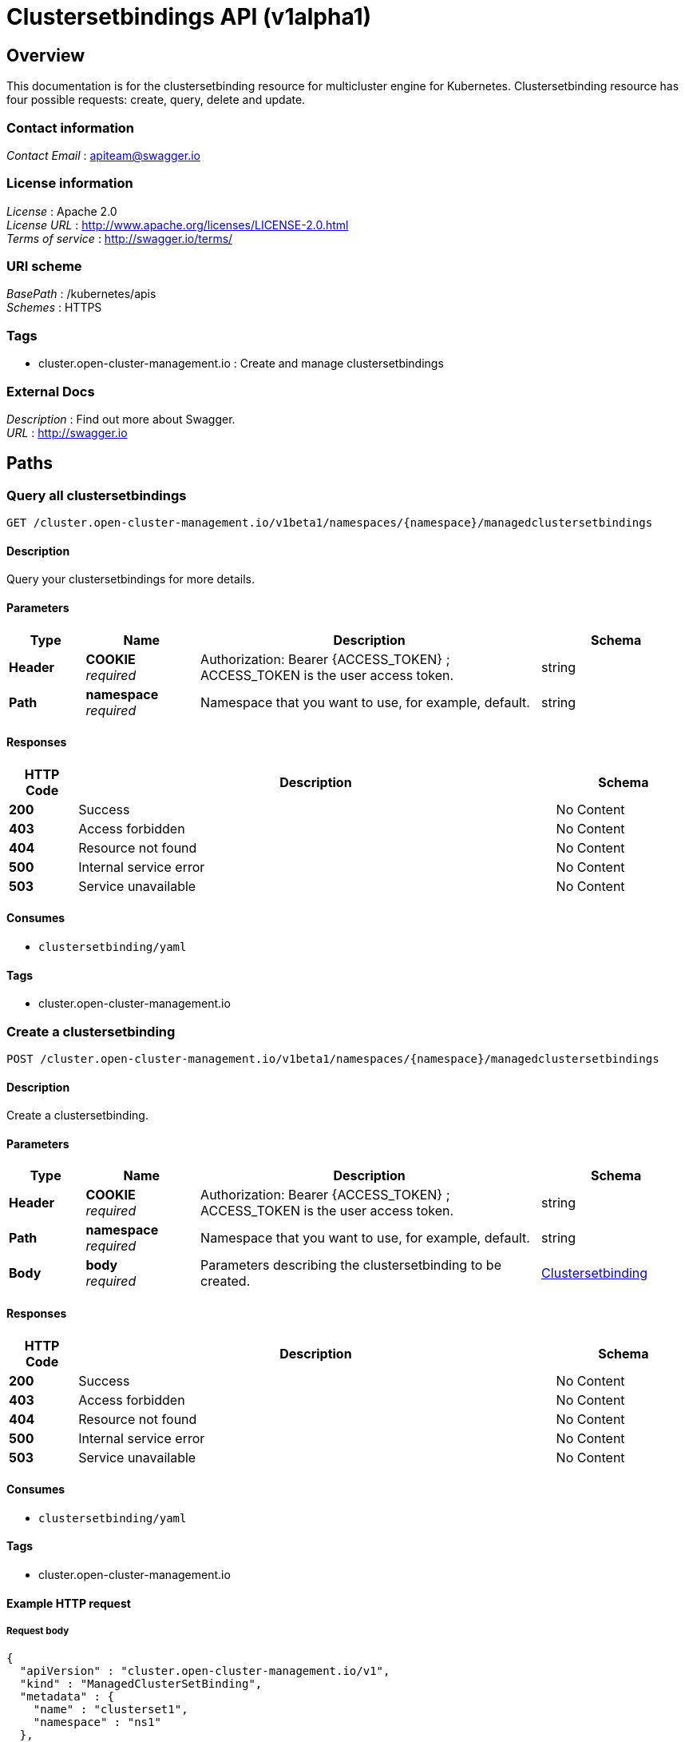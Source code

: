 [#clustersetbindings-api]
= Clustersetbindings API (v1alpha1)

[[_rhacm-docs_apis_clustersetbinding_jsonoverview]]
== Overview
This documentation is for the clustersetbinding resource for multicluster engine for Kubernetes. Clustersetbinding resource has four possible requests: create, query, delete and update.

=== Contact information
[%hardbreaks]
__Contact Email__ : apiteam@swagger.io


=== License information
[%hardbreaks]
__License__ : Apache 2.0
__License URL__ : http://www.apache.org/licenses/LICENSE-2.0.html
__Terms of service__ : http://swagger.io/terms/


=== URI scheme
[%hardbreaks]
__BasePath__ : /kubernetes/apis
__Schemes__ : HTTPS


=== Tags

* cluster.open-cluster-management.io : Create and manage clustersetbindings


=== External Docs
[%hardbreaks]
__Description__ : Find out more about Swagger.
__URL__ : http://swagger.io




[[_rhacm-docs_apis_clustersetbinding_jsonpaths]]
== Paths

[[_rhacm-docs_apis_clustersetbinding_jsonqueryclustersetbindings]]
=== Query all clustersetbindings
....
GET /cluster.open-cluster-management.io/v1beta1/namespaces/{namespace}/managedclustersetbindings
....


==== Description
Query your clustersetbindings for more details.


==== Parameters

[options="header", cols=".^2a,.^3a,.^9a,.^4a"]
|===
|Type|Name|Description|Schema
|**Header**|**COOKIE** +
__required__|Authorization: Bearer {ACCESS_TOKEN} ; ACCESS_TOKEN is the user access token.|string
|**Path**|**namespace** +
__required__|Namespace that you want to use, for example, default.|string
|===


==== Responses

[options="header", cols=".^2a,.^14a,.^4a"]
|===
|HTTP Code|Description|Schema
|**200**|Success|No Content
|**403**|Access forbidden|No Content
|**404**|Resource not found|No Content
|**500**|Internal service error|No Content
|**503**|Service unavailable|No Content
|===


==== Consumes

* `clustersetbinding/yaml`


==== Tags

* cluster.open-cluster-management.io


[[_rhacm-docs_apis_clustersetbinding_jsoncreateclustersetbinding]]
=== Create a clustersetbinding
....
POST /cluster.open-cluster-management.io/v1beta1/namespaces/{namespace}/managedclustersetbindings
....


==== Description
Create a clustersetbinding.


==== Parameters

[options="header", cols=".^2a,.^3a,.^9a,.^4a"]
|===
|Type|Name|Description|Schema
|**Header**|**COOKIE** +
__required__|Authorization: Bearer {ACCESS_TOKEN} ; ACCESS_TOKEN is the user access token.|string
|**Path**|**namespace** +
__required__|Namespace that you want to use, for example, default.|string
|**Body**|**body** +
__required__|Parameters describing the clustersetbinding to be created.|<<_rhacm-docs_apis_clustersetbinding_jsonclustersetbinding,Clustersetbinding>>
|===


==== Responses

[options="header", cols=".^2a,.^14a,.^4a"]
|===
|HTTP Code|Description|Schema
|**200**|Success|No Content
|**403**|Access forbidden|No Content
|**404**|Resource not found|No Content
|**500**|Internal service error|No Content
|**503**|Service unavailable|No Content
|===


==== Consumes

* `clustersetbinding/yaml`


==== Tags

* cluster.open-cluster-management.io


==== Example HTTP request

===== Request body
[source,json]
----
{
  "apiVersion" : "cluster.open-cluster-management.io/v1",
  "kind" : "ManagedClusterSetBinding",
  "metadata" : {
    "name" : "clusterset1",
    "namespace" : "ns1"
  },
 "spec": {
    "clusterSet": "clusterset1"
  },
  "status" : { }
}
----


[[_rhacm-docs_apis_clustersetbinding_jsonqueryclustersetbinding]]
=== Query a single clustersetbinding
....
GET /cluster.open-cluster-management.io/v1beta1/namespaces/{namespace}/managedclustersetbindings/{clustersetbinding_name}
....


==== Description
Query a single clustersetbinding for more details.


==== Parameters

[options="header", cols=".^2a,.^3a,.^9a,.^4a"]
|===
|Type|Name|Description|Schema
|**Header**|**COOKIE** +
__required__|Authorization: Bearer {ACCESS_TOKEN} ; ACCESS_TOKEN is the user access token.|string
|**Path**|**namespace** +
__required__|Namespace that you want to use, for example, default.|string
|**Path**|**clustersetbinding_name** +
__required__|Name of the clustersetbinding that you want to query.|string
|===


==== Responses

[options="header", cols=".^2a,.^14a,.^4a"]
|===
|HTTP Code|Description|Schema
|**200**|Success|No Content
|**403**|Access forbidden|No Content
|**404**|Resource not found|No Content
|**500**|Internal service error|No Content
|**503**|Service unavailable|No Content
|===


==== Tags

* cluster.open-cluster-management.io


[[_rhacm-docs_apis_clustersetbinding_jsondeleteclustersetbinding]]
=== Delete a clustersetbinding
....
DELETE /cluster.open-cluster-management.io/v1beta1/managedclustersetbindings/{clustersetbinding_name}
....


==== Description
Delete a single clustersetbinding.


==== Parameters

[options="header", cols=".^2a,.^3a,.^9a,.^4a"]
|===
|Type|Name|Description|Schema
|**Header**|**COOKIE** +
__required__|Authorization: Bearer {ACCESS_TOKEN} ; ACCESS_TOKEN is the user access token.|string
|**Path**|**namespace** +
__required__|Namespace that you want to use, for example, default.|string
|**Path**|**clustersetbinding_name** +
__required__|Name of the clustersetbinding that you want to delete.|string
|===


==== Responses

[options="header", cols=".^2a,.^14a,.^4a"]
|===
|HTTP Code|Description|Schema
|**200**|Success|No Content
|**403**|Access forbidden|No Content
|**404**|Resource not found|No Content
|**500**|Internal service error|No Content
|**503**|Service unavailable|No Content
|===


==== Tags

* cluster.open-cluster-management.io




[[_rhacm-docs_apis_clustersetbinding_jsondefinitions]]
== Definitions

[[_rhacm-docs_apis_clustersetbinding_jsonclustersetbinding]]
=== Clustersetbinding

[options="header", cols=".^3a,.^4a"]
|===
|Name|Schema
|**apiVersion** +
__required__|string
|**kind** +
__required__|string
|**metadata** +
__required__|object
|**spec** +
__required__|<<_rhacm-docs_apis_clustersetbinding_jsonclustersetbinding_spec,spec>>
|===


[[_rhacm-docs_apis_clustersetbinding_jsonclustersetbinding_spec]]
**spec**

[options="header", cols=".^3a,.^4a"]
|===
|Name|Schema
|**clusterSet** +
__required__|string
|===